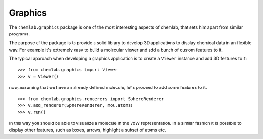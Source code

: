 Graphics
========

The ``chemlab.graphics`` package is one of the most interesting aspects of chemlab, that sets him apart from similar 
programs.

The purpose of the package is to provide a solid library to develop 3D applications to display chemical data
in an flexible way. For example it's extremely easy to build a molecular viewer and add a bunch of custom features
to it.

The typical approach when developing a graphics application is to create a ``Viewer`` instance and add 
3D features to it::

>>> from chemlab.graphics import Viewer
>>> v = Viewer()

now, assuming that we have an already defined molecule, let's proceed to add some features to it::

>>> from chemlab.graphics.renderers import SphereRenderer
>>> v.add_renderer(SphereRenderer, mol.atoms)
>>> v.run()

In this way you should be able to visualize a molecule in the VdW representation. In a similar fashion 
it is possible to display other features, such as boxes, arrows, highlight a subset of atoms etc.

